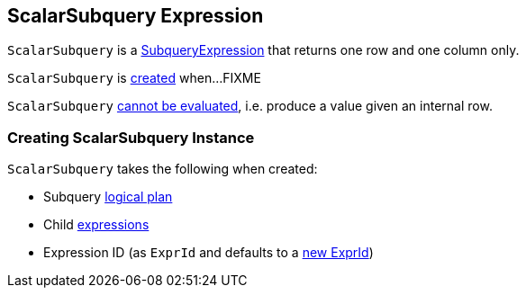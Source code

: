 == [[ScalarSubquery]] ScalarSubquery Expression

`ScalarSubquery` is a link:spark-sql-Expression-SubqueryExpression.adoc[SubqueryExpression] that returns one row and one column only.

`ScalarSubquery` is <<creating-instance, created>> when...FIXME

[[Unevaluable]]
`ScalarSubquery` link:spark-sql-Expression.adoc#Unevaluable[cannot be evaluated], i.e. produce a value given an internal row.

=== [[creating-instance]] Creating ScalarSubquery Instance

`ScalarSubquery` takes the following when created:

* [[plan]] Subquery link:spark-sql-LogicalPlan.adoc[logical plan]
* [[children]] Child link:spark-sql-Expression.adoc[expressions]
* [[exprId]] Expression ID (as `ExprId` and defaults to a link:spark-sql-Expression-NamedExpression.adoc#newExprId[new ExprId])
